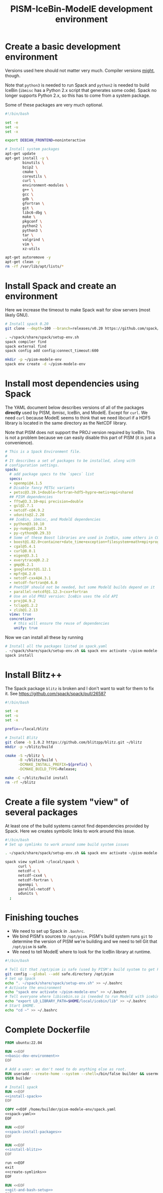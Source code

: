 #+title: PISM-IceBin-ModelE development environment

* Create a basic development environment

  Versions used here should not matter very much. Compiler versions
  _might_, though.

  Note that =python3= is needed to run Spack and =python2= is needed
  to build IceBin (=ibmisc= has a Python 2.x script that generates
  some code). Spack no longer supports Python 2.x, so this has to come
  from a system package.

  Some of these packages are very much optional.

#+name: basic-dev-environment
#+begin_src bash
  #!/bin/bash

  set -e
  set -u
  set -x

  export DEBIAN_FRONTEND=noninteractive

  # Install system packages
  apt-get update
  apt-get install -y \
          binutils \
          bzip2 \
          cmake \
          coreutils \
          curl \
          environment-modules \
          g++ \
          gcc \
          gdb \
          gfortran \
          git \
          libc6-dbg \
          make \
          pkgconf \
          python2 \
          python3 \
          tar \
          valgrind \
          vim \
          xz-utils

  apt-get autoremove -y
  apt-get clean -y
  rm -rf /var/lib/apt/lists/*
#+end_src

* Install Spack and create an environment

  Here we increase the timeout to make Spack wait for slow servers
  (most likely GNU).
  
#+name: install-spack
#+begin_src bash
  # Install spack 0.20
  git clone --depth=100 --branch=releases/v0.20 https://github.com/spack/spack.git ~/spack

  . ~/spack/share/spack/setup-env.sh
  spack compiler find
  spack external find
  spack config add config:connect_timeout:600

  mkdir -p ~/pism-modele-env
  spack env create -d ~/pism-modele-env
#+end_src

* Install most dependencies using Spack

  The YAML document below describes versions of all of the packages
  *directly* used by PISM, ibmisc, IceBin, and ModelE. Except for
  =curl=. We need =curl= because ModelE seems to think that we need
  libcurl if a HDF5 library is located in the same directory as the
  NetCDF library.

  Note that PISM does not support the PROJ version required by IceBin.
  This is not a problem because we can easily disable this part of
  PISM (it is just a convenience).

#+name: spack-yaml
#+begin_src yaml
  # This is a Spack Environment file.
  #
  # It describes a set of packages to be installed, along with
  # configuration settings.
  spack:
    # add package specs to the `specs` list
    specs:
    - openmpi@4.1.5
    # Disable fancy PETSc variants
    - petsc@3.19.1+double~fortran~hdf5~hypre~metis+mpi+shared
    ## PISM dependencies
    - fftw@3.3.10~mpi precision=double
    - gsl@2.7.1
    - netcdf-c@4.9.2
    - udunits@2.2.28
    ## IceBin, ibmisc, and ModelE dependencies
    - python@3.10.10
    - py-numpy@1.24.3
    - py-cython@0.29.33
    # Some of these Boost libraries are used in IceBin, some others in CGAL.
    - boost@1.82.0+container+date_time+exception+filesystem+math+mpi+program_options+random+regex+serialization+system+thread
    - cgal@5.4.1
    - curl@8.0.1
    - eigen@3.3.1
    - everytrace@0.2.2
    - gmp@6.2.1
    - googletest@1.12.1
    - mpfr@4.2.0
    - netcdf-cxx4@4.3.1
    - netcdf-fortran@4.6.0
    # PnetCDF should not be needed, but some ModelE builds depend on it
    - parallel-netcdf@1.12.3~cxx+fortran
    # Use an old PROJ version: IceBin uses the old API
    - proj@4.9.2
    - tclap@1.2.2
    - zlib@1.2.13
    view: true
    concretizer:
      # this will ensure the reuse of dependencies
      unify: true
#+end_src

Now we can install all these by running
#+name: spack-install-packages
#+begin_src bash
# Install all the packages listed in spack.yaml
. ~/spack/share/spack/setup-env.sh && spack env activate ~/pism-modele-env
spack install
#+end_src

* Install Blitz++

The Spack package =blitz= is broken and I don't want to wait for them
to fix it. See https://github.com/spack/spack/pull/26587

#+name: install-blitz
#+begin_src bash
  #!/bin/bash

  set -e
  set -u
  set -x

  prefix=~/local/blitz

  # Install Blitz
  git clone -b 1.0.2 https://github.com/blitzpp/blitz.git ~/blitz
  mkdir -p ~/blitz/build

  cmake -S ~/blitz \
        -B ~/blitz/build \
        -DCMAKE_INSTALL_PREFIX=${prefix} \
        -DCMAKE_BUILD_TYPE=Release;

  make -C ~/blitz/build install
  rm -rf ~/blitz
#+end_src

* Create a file system "view" of several packages

  At least one of the build systems cannot find dependencies provided
  by Spack. Here we creates symbolic links to work around this issue.

#+name: create-symlinks
#+begin_src bash
  #!/bin/bash
  # Set up symlinks to work around some build system issues

  . ~/spack/share/spack/setup-env.sh && spack env activate ~/pism-modele-env

  spack view symlink ~/local/spack \
        curl \
        netcdf-c \
        netcdf-cxx4 \
        netcdf-fortran \
        openmpi \
        parallel-netcdf \
        udunits \
    ;
#+end_src

* Finishing touches

- We need to set up Spack in =.bashrc=.
- We bind PISM's sources to =/opt/pism=. PISM's build system runs
  =git= to determine the version of PISM we're building and we need to
  tell Git that =/opt/pism= is safe.
- We need to tell ModelE where to look for the IceBin library at runtime.  

#+name: git-and-bash-setup
#+begin_src bash
  #!/bin/bash

  # Tell Git that /opt/pism is safe (used by PISM's build system to get PISM's version)
  git config --global --add safe.directory /opt/pism
  # Set up Spack
  echo ". ~/spack/share/spack/setup-env.sh" >> ~/.bashrc
  # Activate the environment
  echo "spack env activate ~/pism-modele-env" >> ~/.bashrc
  # Tell everyone where libicebin.so is (needed to run ModelE with icebin)
  echo "export LD_LIBRARY_PATH=$HOME/local/icebin/lib" >> ~/.bashrc
  # Start $HOME.
  echo "cd ~" >> ~/.bashrc
#+end_src

* Complete Dockerfile

#+begin_src dockerfile :tangle Dockerfile :noweb yes :results none
  FROM ubuntu:22.04

  RUN <<EOF
  <<basic-dev-environment>>
  EOF

  # Add a user: we don't need to do anything else as root.
  RUN useradd --create-home --system --shell=/bin/false builder && usermod --lock builder
  USER builder

  # Install spack
  RUN <<EOF
  <<install-spack>>
  EOF

  COPY <<EOF /home/builder/pism-modele-env/spack.yaml
  <<spack-yaml>>
  EOF

  RUN <<EOF
  <<spack-install-packages>>
  EOF

  RUN <<EOF
  <<install-blitz>>
  EOF

  run <<EOF
  exit
  <<create-symlinks>>
  EOF

  RUN <<EOF
  <<git-and-bash-setup>>
  EOF
#+end_src

* Building PISM, IceBin, ModelE
Run this to build everything:
#+begin_src bash :tangle build-all.sh
  #!/bin/bash

  set -e
  set -x
  set -u

  pushd $SCRIPTS_DIR
  ./build-pism.sh
  ./build-ibmisc.sh
  ./build-icebin.sh
  ./build-modele.sh
  popd
#+end_src

** Building PISM

#+name: build-pism
#+begin_src bash :tangle build-pism.sh
  #!/bin/bash

  set -e
  set -u
  set -x

  # The variable PISM_DIR should point to PISM's source tree.

  PREFIX=$HOME/local/pism
  BUILD_DIR=$HOME/build/pism

  mkdir -p ${BUILD_DIR}
  rm -f ${BUILD_DIR}/CMakeCache.txt

  export CC=mpicc
  export CXX=mpicxx

  cmake -S ${PISM_DIR} -B ${BUILD_DIR} \
    -DCMAKE_INSTALL_PREFIX=${PREFIX} \
    -DPism_USE_EVERYTRACE=TRUE \
    -DPism_BUILD_ICEBIN=TRUE \
    -DCMAKE_BUILD_TYPE=Debug \
    ;

  make -j -C ${BUILD_DIR} install

#+end_src

** Building ibmisc and IceBin

We build ibmisc from sources because
- it depends on Blitz++, which we (currently) cannot install via Spack
- we may need to use a custom version of it, or modify some code

*** ibmisc
Note that we disable compiler warnings: using =-w=: there are too
many.
#+name: build-ibmisc
#+begin_src bash :tangle build-ibmisc.sh
  #!/bin/bash

  set -e
  set -x
  set -u

  BUILD_DIR=~/local/build/ibmisc
  PREFIX=$HOME/local/ibmisc

  mkdir -p ${BUILD_DIR}
  rm -f ${BUILD_DIR}/CMakeCache.txt

  cmake -S ${IBMISC_DIR} -B ${BUILD_DIR} \
        -DCMAKE_INSTALL_PREFIX=${PREFIX} \
        -DCMAKE_BUILD_TYPE=Debug \
        -DCMAKE_FIND_ROOT_PATH=~/local/blitz \
        -DCMAKE_CXX_FLAGS="-fpermissive -w" \
    ;

  make -j -C ${BUILD_DIR} install

#+end_src

*** IceBin

#+begin_quote
Consider removing =-Wno-dev= and cleaning up the build system.
#+end_quote

#+name: build-icebin
#+begin_src bash :tangle build-icebin.sh
  #!/bin/bash

  set -e
  set -x
  set -u

  BUILD_DIR=~/local/build/icebin
  PREFIX=$HOME/local/icebin

  mkdir -p ${BUILD_DIR}
  rm -f ${BUILD_DIR}/CMakeCache.txt

  # ibmisc headers are full of these...
  IGNORED_WARNINGS="-Wno-ignored-attributes -Wno-narrowing -Wno-vexing-parse -Wno-return-type -Wno-deprecated-declarations -Wno-format"

  # prefixes to use when looking for dependencies (have to be absolute paths; don't use ~)
  PREFIXES="$HOME/local/blitz;$HOME/local/ibmisc;$HOME/local/spack;$HOME/local/pism"

  cmake -S ${ICEBIN_DIR} -B ${BUILD_DIR} \
        -DCMAKE_INSTALL_PREFIX=${PREFIX} \
        -DCMAKE_CXX_FLAGS="${IGNORED_WARNINGS}" \
        -DCMAKE_BUILD_TYPE=Debug \
        -DCGAL_DO_NOT_WARN_ABOUT_CMAKE_BUILD_TYPE=TRUE \
        -DCMAKE_PREFIX_PATH=${PREFIXES} \
        -DUSE_PISM=TRUE \
        -DBUILD_MODELE=TRUE \
        -Wno-dev \
    2>&1 | tee ${BUILD_DIR}/configure.log

  make -j -C ${BUILD_DIR} install
#+end_src

** ModelE

To build and run ModelE we need a "rundeck" file, all the input files
(their locations are hard wired), plus a configuration file generated
here.

This is the rundeck file. I had to modify it a bit to
- disable PnetCDF I/O to avoid a bug in ModelE,
- add IceBin-related modules (were missing in the version I got),
- remove a C-style comment =/* needed for "Ent" only */= that led to a
  confusing error.

I am not sure this rundeck is correct.

*** rundeck

#+name: rundeck-R
#+begin_src fundamental :tangle rundeck.R
  E6F40.R GISS ModelE Lat-Lon Atmosphere Model, 1850 atm./ocean

  E6F40 is based on LLF40 with updated aerosol/ozone input files for CMIP6 simulations

  Lat-lon: 2x2.5 degree horizontal resolution
  F40: 40 vertical layers with standard hybrid coordinate, top at .1 mb
  Atmospheric composition for year 1850
  Ocean climatology prescribed from years 1876-1885, CMIP6
  Uses turbulence scheme (no dry conv), grav.wave drag
  Time steps: dynamics 3.75 min leap frog; physics 30 min.; radiation 2.5 hrs
  Filters: U,V in E-W and N-S direction (after every physics time step)
           U,V in E-W direction near poles (after every dynamics time step)
           sea level pressure (after every physics time step)

  Preprocessor Options
  #define STDHYB                   ! standard hybrid vertical coordinate
  #define ATM_LAYERING L40         ! 40 layers, top at .1 mb
  #define NEW_IO                   ! new I/O (netcdf) on
  #define IRRIGATION_ON
  #define SWFIX_20151201
  #define NO_HDIURN                ! exclude hdiurn diagnostics
  #define MODIS_LAI
  #define NEW_BCdalbsn
  #define LIPLUGGABLE
  #define USE_ICEBIN
  End Preprocessor Options

  Object modules:
       ! resolution-specific source codes
  Atm144x90                           ! horizontal resolution is 144x90 -> 2x2.5deg
  AtmLayering                         ! vertical resolution
  DIAG_RES_F                          ! diagnostics
  FFT144                              ! Fast Fourier Transform

  IO_DRV                              ! new i/o

       ! GISS dynamics with gravity wave drag
  ATMDYN MOMEN2ND                     ! atmospheric dynamics
  QUS_DRV QUS3D                       ! advection of Q/tracers
  STRATDYN STRAT_DIAG                 ! stratospheric dynamics (incl. gw drag)

  ! ---------- BEGIN #include b'/gpfsm/dnb53/laroach1/harn/twh/modelE/templates/latlon_source_files'
      ! lat-lon grid specific source codes
  AtmRes
  GEOM_B                              ! model geometry
  DIAG_ZONAL GCDIAGb                  ! grid-dependent code for lat-circle diags
  DIAG_PRT POUT                       ! diagn/post-processing output
  ! ---------- END #include b'/gpfsm/dnb53/laroach1/harn/twh/modelE/templates/latlon_source_files'
  ! ---------- BEGIN #include b'/gpfsm/dnb53/laroach1/harn/twh/modelE/templates/modelE4_source_files'
  MODEL_COM                           ! calendar, timing variables
  MODELE_DRV                          ! ModelE cap
  MODELE                              ! initialization and main loop
  ATM_COM                             ! main atmospheric variables
  ATM_DRV                             ! driver for atmosphere-grid components
  ATMDYN_COM                          ! atmospheric dynamics
  ATM_UTILS                           ! utilities for some atmospheric quantities
  QUS_COM QUSDEF                      ! T/Q moments, 1D QUS
  CLOUDS2 CLOUDS2_DRV CLOUDS_COM      ! clouds modules
  SURFACE SURFACE_LANDICE FLUXES FLUXESIO             ! surface calculation and fluxes
  GHY_COM GHY_DRV    ! + giss_LSM     ! land surface and soils + snow model
  VEG_DRV                             ! vegetation
  ! VEG_COM VEGETATION                ! old vegetation
  ENT_DRV  ENT_COM   ! + Ent          ! new vegetation
  PBL_COM PBL_DRV PBL                 ! atmospheric pbl
  IRRIGMOD                            ! irrigation module
  ATURB                               ! turbulence in whole atmosphere
  LAKES_COM LAKES                     ! lake modules
  SEAICE SEAICE_DRV                   ! seaice modules
  LANDICE LANDICE_COM LANDICE_IO LANDICE_IO_SUBS LANDICE_DRV LANDICE_DIAG LISnow LISheetIceBin ! land ice modules
  ICEDYN_DRV ICEDYN                   ! ice dynamics modules
  RAD_COM RAD_DRV RADIATION           ! radiation modules
  RAD_UTILS ALBEDO READ_AERO ocalbedo ! radiation and albedo
  DIAG_COM DIAG DEFACC                ! diagnostics
  OCN_DRV                             ! driver for ocean-grid components
  ! ---------- END #include b'/gpfsm/dnb53/laroach1/harn/twh/modelE/templates/modelE4_source_files'
  ! ---------- BEGIN #include b'/gpfsm/dnb53/laroach1/harn/twh/modelE/templates/static_ocn_source_files'
  OCEAN OCNML                         ! ocean modules
  ! ---------- END #include b'/gpfsm/dnb53/laroach1/harn/twh/modelE/templates/static_ocn_source_files'

  Components:
  ! ---------- BEGIN #include b'/gpfsm/dnb53/laroach1/harn/twh/modelE/templates/E4_components_nc'
  shared MPI_Support solvers giss_LSM 
  dd2d
  ! ---------- END #include b'/gpfsm/dnb53/laroach1/harn/twh/modelE/templates/E4_components_nc'
  Ent
  lipluggable

  Component Options:
  OPTS_Ent = ONLINE=YES PS_MODEL=FBB PFT_MODEL=ENT !/* needed for "Ent" only */
  !OPTS_dd2d = NC_IO=PNETCDF

  Data input files:
  ! ---------- BEGIN #include b'/gpfsm/dnb53/laroach1/harn/twh/modelE/templates/IC_144x90_input_files'
      ! start from the restart file of an earlier run ...                 ISTART=8
  ! AIC=1....rsfE... ! initial conditions, no GIC needed, use
  !! AIC=1JAN1961.rsfE4F40.MXL65m   ! end of run with KOCEAN=0

      ! start from observed conditions AIC(,OIC), model ground data GIC   ISTART=2
  ! AIC=AIC.RES_F40.D771201.nc      ! observed initial conditions for F40 1977/12/01
  ! AIC=AIC_144x90_DEC01_L96.nc     ! observed initial conditions for F96 1977/12/01
  AIC=NCARIC.144x90.D7712010_ext.nc ! AIC for automatic relayering to model vertical grid
  GIC=inputs/GIC   ! initial ground conditions
  ! ---------- END #include b'/gpfsm/dnb53/laroach1/harn/twh/modelE/templates/IC_144x90_input_files'
  ! ---------- BEGIN #include b'/gpfsm/dnb53/laroach1/harn/twh/modelE/templates/static_ocn_1880_144x90_input_files'

  OSST=OST_144x90.1876-1885avg.CMIP6.nc     ! climatological ocean temperature
  SICE=SICE_144x90.1876-1885avg.CMIP6.nc    ! climatological sea ice cover
  ZSIFAC=ZSIfac_144x90.1876-1885avg.CMIP6.nc  ! climatological sea ice thickness
  TOPO=inputs/topoa.nc                      ! ocean fraction and surface topography
  !! Q-flux ocean: use the next line instead, set KOCEAN=1
  !! OHT=OTSPEC.E4F40.MXL65m.1956-1960         ! ocean horizontal heat transports
  !! OCNML=Z1O.B144x90.nc                      ! mixed layer depth for Q-flux model
  ! ---------- END #include b'/gpfsm/dnb53/laroach1/harn/twh/modelE/templates/static_ocn_1880_144x90_input_files'
  RVR=RD_Fb.nc             ! river direction file
  NAMERVR=RD_Fb.names.txt  ! named river outlets

  ! ---------- BEGIN #include b'/gpfsm/dnb53/laroach1/harn/twh/modelE/templates/land144x90_input_files'
  CDN=CD144X90.ext.nc
  VEG=V144x90_EntMM16_lc_max_trimmed_scaled_nocrops.ext.nc
  LAIMAX=V144x90_EntMM16_lai_max_trimmed_scaled_ext.nc
  HITEent=V144x90_EntMM16_height_trimmed_scaled_ext.nc
  LAI=V144x90_EntMM16_lai_trimmed_scaled_ext.nc
  CROPS=CROPS_and_pastures_Pongratz_to_Hurtt_144X90N_nocasp.nc
  IRRIG=Irrig144x90_1848to2100_FixedFuture_v3.nc
  SOIL=S144X900098M.ext.nc
  TOP_INDEX=top_index_144x90_a.ij.ext.nc
  ZVAR=ZVAR2X25A.nc             ! topographic variation for gwdrag
  ! probably need these (should convert to 144x90)
  soil_textures=soil_textures_top30cm_2x2.5
  SOILCARB_global=soilcarb_top30cm_2x2.5.nc
  GLMELT=GLMELT_144X90_gas.OCN.nc
  ! ---------- END #include b'/gpfsm/dnb53/laroach1/harn/twh/modelE/templates/land144x90_input_files'
  ! ---------- BEGIN #include b'/gpfsm/dnb53/laroach1/harn/twh/modelE/templates/rad_input_files'
  RADN1=sgpgxg.table8                           ! rad.tables and history files
  RADN2=LWTables33k_lowH2O_CO2_O3_planck_1-800  ! rad.tables and history files
  RADN4=LWCorrTables33k                         ! rad.tables and history files
  RADN5=H2Ocont_MT_CKD  ! Mlawer/Tobin_Clough/Kneizys/Davies H2O continuum table
  ! other available H2O continuum tables:
  !    RADN5=H2Ocont_Ma_2000
  !    RADN5=H2Ocont_Ma_2004
  !    RADN5=H2Ocont_Roberts
  !    RADN5=H2Ocont_MT_CKD  ! Mlawer/Tobin_Clough/Kneizys/Davies
  RADN3=miescatpar.abcdv2

  RH_QG_Mie=oct2003.relhum.nr.Q633G633.table
  RADN7=STRATAER.VOL.1850-2014_CMIP6_hdr  ! needs MADVOL=2
  RADN8=cloud.epsilon4.72x46
  !RADN9=solar.lean2015.ann1610-2014.nc ! need KSOLAR=2
  RADN9=solar.CMIP6official.ann1850-2299_with_E3_fastJ.nc ! need KSOLAR=2
  RADNE=topcld.trscat8

  ISCCP=ISCCP.tautables
  GHG=GHG.CMIP6.1-2014.txt  !  GreenHouse Gases for CMIP6 runs up to 2014
  CO2profile=CO2profile.Jul2017.txt ! scaling of CO2 in stratosphere
  dH2O=dH2O_by_CH4_monthly

  ! ---------- END #include b'/gpfsm/dnb53/laroach1/harn/twh/modelE/templates/rad_input_files'
  ! ---------- BEGIN #include b'/gpfsm/dnb53/laroach1/harn/twh/modelE/templates/rad_144x90_input_files_CMIP6clim'
  ! Begin NINT E2.1 input files

  BCdalbsn=cmip6_nint_inputs_E14TomaOCNf10_4av_decadal/BCdalbsn
  DUSTaer=cmip6_nint_inputs_E14TomaOCNf10_4av_decadal/DUST
  TAero_SUL=cmip6_nint_inputs_E14TomaOCNf10_4av_decadal/SUL
  TAero_SSA=cmip6_nint_inputs_E14TomaOCNf10_4av_decadal/SSA
  TAero_NIT=cmip6_nint_inputs_E14TomaOCNf10_4av_decadal/NIT
  TAero_OCA=cmip6_nint_inputs_E14TomaOCNf10_4av_decadal/OCA
  TAero_BCA=cmip6_nint_inputs_E14TomaOCNf10_4av_decadal/BCA
  TAero_BCB=cmip6_nint_inputs_E14TomaOCNf10_4av_decadal/BCB

  O3file=cmip6_nint_inputs_E14TomaOCNf10_4av_decadal/O3
  Ox_ref=o3_2010_shindell_144x90x49_April1850.nc

  ! End NINT E2.1 input files
  ! ---------- END #include b'/gpfsm/dnb53/laroach1/harn/twh/modelE/templates/rad_144x90_input_files_CMIP6clim'

  MSU_wts=MSU_SSU_RSS_weights.txt      ! MSU-diag
  REG=REG2X2.5                      ! special regions-diag

  Label and Namelist:  (next 2 lines)
  E6F40 (LLF40 + updated aerosol/ozone input files for CMIP6 simulations, 1850 atm/ocean) 

  &&PARAMETERS
  ! ---------- BEGIN #include b'/gpfsm/dnb53/laroach1/harn/twh/modelE/templates/static_ocn_params'
  ! parameters set for choice of ocean model:
  KOCEAN=0        ! ocean is prescribed
  !! KOCEAN=1        ! ocean is computed
  Kvflxo=0        ! usually set to 1 only during a prescr.ocn run by editing "I"
  !  Kvflxo=1     ! saves VFLXO files to prepare for q-flux runs (mkOTSPEC)

  variable_lk=1   ! variable lakes
  li_twoway = 1

  ! ---------- END #include b'/gpfsm/dnb53/laroach1/harn/twh/modelE/templates/static_ocn_params'
  ! ---------- BEGIN #include b'/gpfsm/dnb53/laroach1/harn/twh/modelE/templates/sdragF40_params'
  ! drag params if grav.wave drag is not used and top is at .01mb
  X_SDRAG=.002,.0002  ! used above P(P)_sdrag mb (and in top layer)
  C_SDRAG=.0002       ! constant SDRAG above PTOP=150mb
  P_sdrag=1.          ! linear SDRAG only above 1mb (except near poles)
  PP_sdrag=1.         ! linear SDRAG above PP_sdrag mb near poles
  P_CSDRAG=1.         ! increase CSDRAG above P_CSDRAG to approach lin. drag
  Wc_JDRAG=30.        ! crit.wind speed for J-drag (Judith/Jim)
  ANG_sdrag=1     ! if 1: SDRAG conserves ang.momentum by adding loss below PTOP
  ! ---------- END #include b'/gpfsm/dnb53/laroach1/harn/twh/modelE/templates/sdragF40_params'
  ! ---------- BEGIN #include b'/gpfsm/dnb53/laroach1/harn/twh/modelE/templates/gwdragF40_params'
  ! vsdragl is a tuning coefficient for SDRAG starting at LS1
  ! layer:   24    25    26    27   28    29    30    31   32   33     34   35   36  37  38   39 40
  vsdragl=0.000,0.000,0.000,0.000,0.00,0.000,0.000,0.000,0.00,0.00,  0.00,0.00,0.00,0.3,0.6,0.83,1.

  ! Gravity wave parameters
  PBREAK = 200.  ! The level for GW breaking above.
  DEFTHRESH=0.000055  ! threshold (1/s) for triggering deformation waves
  PCONPEN=400.   ! penetrating convection defn for GWDRAG
  CMC = 0.0000002 ! parameter for GW Moist Convective drag
  CSHEAR=10.     ! Shear drag coefficient
  CMTN=0.1       ! default is 0.5
  CDEF=1.6       ! tuning factor for deformation -> momentum flux
  XCDNST=400.,10000.   ! strat. gw drag parameters
  QGWMTN=1 ! mountain waves ON
  QGWDEF=1 ! deformation waves ON
  QGWSHR=0 ! shear drag OFF
  QGWCNV=0 ! convective drag OFF

  ! ---------- END #include b'/gpfsm/dnb53/laroach1/harn/twh/modelE/templates/gwdragF40_params'

  ! cond_scheme=2   ! newer conductance scheme (N. Kiang) ! not used with Ent

  ! The following two lines are only used when aerosol/radiation interactions are off
  FS8OPX=1.,1.,1.,1.,1.5,1.5,1.,1.
  FT8OPX=1.,1.,1.,1.,1.,1.,1.3,1.

  ! Increasing U00a decreases the high cloud cover; increasing U00b decreases net rad at TOA
  U00a=0.655  ! above 850mb w/o MC region;  tune this first to get 30-35% high clouds
  U00b=1.00   ! below 850mb and MC regions; tune this last  to get rad.balance
  WMUI_multiplier = 2.
  use_vmp=1
  radius_multiplier=1.1

  PTLISO=0.        ! pressure(mb) above which radiation assumes isothermal layers
  H2ObyCH4=1.      ! if =1. activates stratospheric H2O generated by CH4 without interactive chemistry
  KSOLAR=2         ! 2: use long annual mean file ; 1: use short monthly file

  ! ---------- BEGIN #include b'/gpfsm/dnb53/laroach1/harn/twh/modelE/templates/atmCompos_1850_params'
  ! parameters that control the atmospheric/boundary conditions
  ! if set to 0, the current (day/) year is used: transient run
  master_yr=1850
  !crops_yr=1850  ! if -1, crops in VEG-file is used
  !s0_yr=1850
  !s0_day=182
  !ghg_yr=1850
  !ghg_day=182
  !irrig_yr=1850
  volc_yr=-1
  !volc_day=182
  !aero_yr=1850
  od_cdncx=0.        ! don't include 1st indirect effect
  cc_cdncx=0.        ! don't include 2nd indirect effect (used 0.0036)
  !albsn_yr=1850
  dalbsnX=1.
  !o3_yr=-1850
  !aer_int_yr=1850    !select desired aerosol emissions year or 0 to use JYEAR
  ! atmCO2=368.6          !uatm for year 2000 - enable for CO2 tracer runs

  !variable_orb_par=0
  !orb_par_year_bp=100  !  BP i.e. 1950-orb_par_year_bp AD = 1850 AD
  MADVOL=2
  ! ---------- END #include b'/gpfsm/dnb53/laroach1/harn/twh/modelE/templates/atmCompos_1850_params'

  DTsrc=1800.      ! cannot be changed after a run has been started
  DT=225.
  ! parameters that control the Shapiro filter
  DT_XUfilter=225. ! Shapiro filter on U in E-W direction; usually same as DT
  DT_XVfilter=225. ! Shapiro filter on V in E-W direction; usually same as DT
  DT_YVfilter=0.   ! Shapiro filter on V in N-S direction
  DT_YUfilter=0.   ! Shapiro filter on U in N-S direction

  NIsurf=2         ! surface interaction computed NIsurf times per source time step
  NRAD=5           ! radiation computed NRAD times per source time step
  ! ---------- BEGIN #include b'/gpfsm/dnb53/laroach1/harn/twh/modelE/templates/diag_params'
  ! parameters that affect at most diagn. output:  standard if DTsrc=1800. (sec)
  aer_rad_forc=0   ! if set =1, radiation is called numerous times - slow !!
  cloud_rad_forc=1 ! calls radiation twice; use =0 to save cpu time
  SUBDD=' '        ! no sub-daily frequency diags
  NSUBDD=0         ! saving sub-daily diags every NSUBDD-th physics time step (1/2 hr)
  KCOPY=1          ! 0: no output; 1: save .acc; 2: unused; 3: include ocean data
  KRSF=12          ! 0: no output; X: save rsf at the beginning of every X month
  isccp_diags=1    ! use =0 to save cpu time, but you lose some key diagnostics
  nda5d=13         ! use =1 to get more accurate energy cons. diag (increases CPU time)
  nda5s=13         ! use =1 to get more accurate energy cons. diag (increases CPU time)
  ndaa=13
  nda5k=13
  nda4=48          ! to get daily energy history use nda4=24*3600/DTsrc
  ! ---------- END #include b'/gpfsm/dnb53/laroach1/harn/twh/modelE/templates/diag_params'

  Nssw=2           ! until diurnal diags are fixed, Nssw has to be even
  Ndisk=960        ! write fort.1.nc or fort.2.nc every NDISK source time step
  &&END_PARAMETERS

  &INPUTZ
   YEARI=1949,MONTHI=12,DATEI=1,HOURI=0, ! pick IYEAR1=YEARI (default) or < YEARI
   YEARE=1949,MONTHE=12,DATEE=2,HOURE=0,     KDIAG=12*0,9,
   ISTART=2,IRANDI=0, YEARE=1949,MONTHE=12,DATEE=1,HOURE=1,
  /
  !! suggested settings for E6qsF40:
  !! YEARI=1901,MONTHI=1,DATEI=1,HOURI=0,
  !! YEARE=1931,MONTHE=1,DATEE=1,HOURE=0,   KDIAG=12*0,9,
  !! ISTART=8,IRANDI=0, YEARE=1901,MONTHE=1,DATEE=1,HOURE=1,

#+end_src

*** icebin.nc configuration file

Running ModelE with IceBin requires the =icebin.nc= configuration
file. We generate it using a template below. See =build-modele.sh=
below for the command that performs variable substitutions.

#+begin_src conf :tangle icebin.cdl.template
  netcdf icebin {
  variables:
          int setups ;
          int m.info ;
                  m.info:use_smb = "t" ;
                  m.info:grid = "${INPUT_DIR}/gcmO.nc" ;
                  m.info:topo_ocean = "${INPUT_DIR}/topoo_ng.nc" ;
                  m.info:global_ec = "${INPUT_DIR}/global_ecO_ng.nc" ;
                  m.info:output_dir = "${OUTPUT_DIR}/icebin" ;
          int m.greenland.info ;
                  m.greenland.info:ice_coupler = "PISM" ;
                  m.greenland.info:update_elevation = "t" ;
                  m.greenland.info:sigma = 50000., 50000., 100. ;
                  m.greenland.info:output_dir = "${OUTPUT_DIR}/greenland" ;
          double m.greenland.modele ;
                  m.greenland.modele:coupling_type = "DIRICHLET_BC" ;
          double m.greenland.pism ;
                  m.greenland.pism:skip = "True" ;
                  m.greenland.pism:skip_max = "10" ;
                  m.greenland.pism:surface = "given" ;
                  m.greenland.pism:sia_e = "3.0" ;
                  m.greenland.pism:grid.recompute_longitude_and_latitude = "False";
                  m.greenland.pism:extra_vars = "diffusivity,temppabase,tempicethk_basal,bmelt,tillwat,velsurf_mag,mask,thk,topg,usurf,climatic_mass_balance,ice_surface_temp,csurf" ;
                  m.greenland.pism:extra_times = "0:.1:1000" ;
                  m.greenland.pism:ts_times = "0:.1:1000" ;
                  m.greenland.pism:i = "${INPUT_DIR}/g20km_10ka.nc" ;
                  m.greenland.pism:surface_given_file = "${INPUT_DIR}/pism_Greenland_5km_v1.1.nc" ;
                  m.greenland.pism:ocean_kill_file = "${INPUT_DIR}/pism_Greenland_5km_v1.1.nc" ;
                  m.greenland.pism:ts_file = "${OUTPUT_DIR}/greenland/ts_g20km_10ka.nc" ;
                  m.greenland.pism:extra_file = "${OUTPUT_DIR}/greenland/ex_g20km_10ka.nc" ;
                  m.greenland.pism:o = "${OUTPUT_DIR}/greenland/g20km_10ka.nc" ;
                  m.greenland.pism:max_dt = "0.00137";
  // global attributes:
                  :_NCProperties = "version=2,netcdf=4.9.0,hdf5=1.8.18" ;
  data:

   setups = _ ;

   m.info = _ ;

   m.greenland.info = _ ;

   m.greenland.modele = _ ;

   m.greenland.pism = _ ;
  }

#+end_src
   
#+name: build-modele.sh
#+begin_src bash :tangle build-modele.sh
  #!/bin/bash

  set -x
  set -e
  set -u

  echo "Using ModelE in ${MODELE_DIR} and data in ${MODELE_DATA_DIR}..."

  MODELE_BUILD=~/local/modele
  MODELE_SUPPORT=~/modele-support

  rm -rf ${MODELE_BUILD}
  mkdir -p ${MODELE_BUILD}
  # make a copy of ModelE sources to simulate "out of source" building
  cp -r ${MODELE_DIR}/* ${MODELE_BUILD}

  cd ${MODELE_BUILD}/decks

  # remove and re-create the "support" directory
  rm -rf ${MODELE_SUPPORT}
  make config ModelE_Support=${MODELE_SUPPORT} SHELL=/bin/bash OVERWRITE=YES

  # set compiler and MPI parameters
  echo "COMPILER=gfortran" >> ~/.modelErc
  echo "MPIDISTR=openmpi" >> ~/.modelErc
  echo "MPIDIR=$HOME/local/spack" >> ~/.modelErc

  # create symlinks to input files
  rm -rf ${MODELE_SUPPORT}/prod_input_files/
  ln -s ${MODELE_DATA_DIR}/prod_input_files/ ${MODELE_SUPPORT}/

  RUNNAME=r01

  cp ${MODELE_DATA_DIR}/rundeck.R ./${RUNNAME}.R

  make -j setup \
    RUN=${RUNNAME}  \
    MPI=YES \
    COMPILE_WITH_TRAPS=NO \
    NETCDFHOME=$HOME/local/spack \
    PNETCDFHOME=$HOME/local/spack \
    LILIBSDIR=$HOME/local/icebin \
    EXTRA_FFLAGS="-O0 -ggdb3 -fwrapv -fallow-argument-mismatch -fallow-invalid-boz" \
    EXTRA_LFLAGS="-O0 -ggdb3"  \
    2>&1 | tee ${MODELE_BUILD}/${RUNNAME}.compile.log

  # generate the icebin.nc config file
  mkdir -p ${RUNNAME}/config
  export INPUT_DIR=${MODELE_SUPPORT}/prod_input_files/inputs
  export OUTPUT_DIR=${MODELE_SUPPORT}/huge_space/${RUNNAME}
  cat ${MODELE_DATA_DIR}/icebin.cdl.template | \
    envsubst | \
    ncgen -o ${RUNNAME}/config/icebin.nc -
  unset INPUT_DIR
  unset OUTPUT_DIR
#+end_src

* Running ModelE
  
#+name: run-modele
#+begin_src bash :tangle run-modele.sh
  #!/bin/bash

  rm -f ~/modele-support/prod_runs/r01/lock

  pushd ~/local/modele/decks

  DEBUG_COMMAND="gdb --args" ../exec/runE r01 -d -cold-restart

  popd
#+end_src
